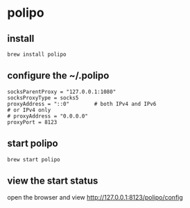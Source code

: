 * polipo
:PROPERTIES:
:CUSTOM_ID: polipo
:END:
** install
:PROPERTIES:
:CUSTOM_ID: install
:END:
#+begin_src shell
brew install polipo
#+end_src

** configure the ~/.polipo
:PROPERTIES:
:CUSTOM_ID: configure-the-.polipo
:END:
#+begin_example
socksParentProxy = "127.0.0.1:1080"
socksProxyType = socks5
proxyAddress = "::0"        # both IPv4 and IPv6
# or IPv4 only
# proxyAddress = "0.0.0.0"
proxyPort = 8123
#+end_example

** start polipo
:PROPERTIES:
:CUSTOM_ID: start-polipo
:END:
#+begin_src shell
brew start polipo
#+end_src

** view the start status
:PROPERTIES:
:CUSTOM_ID: view-the-start-status
:END:
open the browser and view http://127.0.0.1:8123/polipo/config
